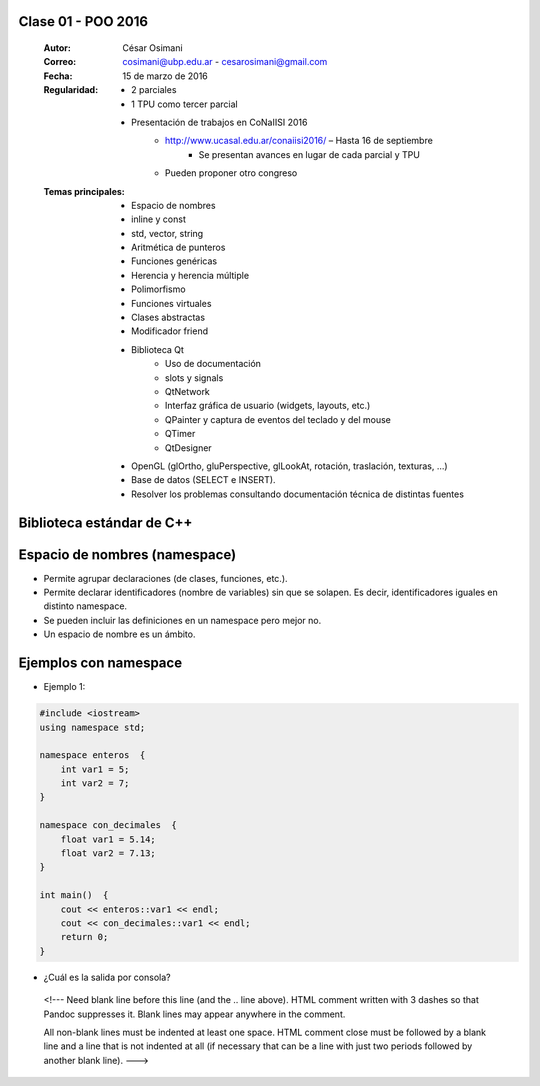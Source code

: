 .. -*- coding: utf-8 -*-

.. _rcs_subversion:

Clase 01 - POO 2016
===================

    :Autor: César Osimani
    :Correo: cosimani@ubp.edu.ar - cesarosimani@gmail.com
    :Fecha: 15 de marzo de 2016
    :Regularidad: 
    	- 2 parciales 
	- 1 TPU como tercer parcial
	- Presentación de trabajos en CoNaIISI 2016
		- http://www.ucasal.edu.ar/conaiisi2016/ – Hasta 16 de septiembre
			- Se presentan avances en lugar de cada parcial y TPU
	    	- Pueden proponer otro congreso
    :Temas principales: 
		- Espacio de nombres
		- inline y const
		- std, vector, string
		- Aritmética de punteros
		- Funciones genéricas
		- Herencia y herencia múltiple
		- Polimorfismo
		- Funciones virtuales
		- Clases abstractas
		- Modificador friend
		- Biblioteca Qt
			- Uso de documentación
			- slots y signals
			- QtNetwork
			- Interfaz gráfica de usuario (widgets, layouts, etc.)
			- QPainter y captura de eventos del teclado y del mouse
			- QTimer
			- QtDesigner
		- OpenGL (glOrtho, gluPerspective, glLookAt, rotación, traslación, texturas, ...)
		- Base de datos (SELECT e INSERT).
		- Resolver los problemas consultando documentación técnica de distintas fuentes


Biblioteca estándar de C++
==========================

.. figure:: images/clase01/comparacion_cpp_c.png

Espacio de nombres (namespace)
==============================

- Permite agrupar declaraciones (de clases, funciones, etc.).
- Permite declarar identificadores (nombre de variables) sin que se solapen. Es decir, identificadores iguales en distinto namespace.
- Se pueden incluir las definiciones en un namespace pero mejor no.
- Un espacio de nombre es un ámbito.

Ejemplos con namespace
======================

- Ejemplo 1:
.. code-block:: c

	#include <iostream>
	using namespace std;

	namespace enteros  {
	    int var1 = 5;
	    int var2 = 7;
	}

	namespace con_decimales  {
	    float var1 = 5.14;
	    float var2 = 7.13;
	}

	int main()  {
	    cout << enteros::var1 << endl;
	    cout << con_decimales::var1 << endl;
	    return 0;
	}

- ¿Cuál es la salida por consola?

 <!--- Need blank line before this line (and the .. line above).
 HTML comment written with 3 dashes so that Pandoc suppresses it.
 Blank lines may appear anywhere in the comment.

 All non-blank lines must be indented at least one space.
 HTML comment close must be followed by a blank line and a line
 that is not indented at all (if necessary that can be a line
 with just two periods followed by another blank line).
 --->


